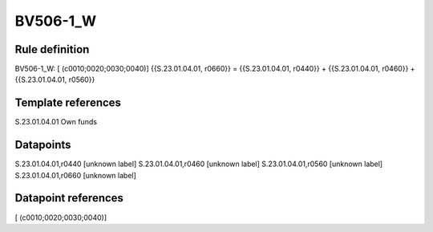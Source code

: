 =========
BV506-1_W
=========

Rule definition
---------------

BV506-1_W: [ (c0010;0020;0030;0040)] {{S.23.01.04.01, r0660}} = {{S.23.01.04.01, r0440}} + {{S.23.01.04.01, r0460}} + {{S.23.01.04.01, r0560}}


Template references
-------------------

S.23.01.04.01 Own funds


Datapoints
----------

S.23.01.04.01,r0440 [unknown label]
S.23.01.04.01,r0460 [unknown label]
S.23.01.04.01,r0560 [unknown label]
S.23.01.04.01,r0660 [unknown label]


Datapoint references
--------------------

[ (c0010;0020;0030;0040)]